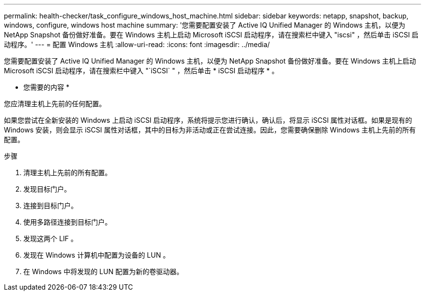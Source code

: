 ---
permalink: health-checker/task_configure_windows_host_machine.html 
sidebar: sidebar 
keywords: netapp, snapshot, backup, windows, configure, windows host machine 
summary: '您需要配置安装了 Active IQ Unified Manager 的 Windows 主机，以便为 NetApp Snapshot 备份做好准备。要在 Windows 主机上启动 Microsoft iSCSI 启动程序，请在搜索栏中键入 "iscsi" ，然后单击 iSCSI 启动程序。' 
---
= 配置 Windows 主机
:allow-uri-read: 
:icons: font
:imagesdir: ../media/


[role="lead"]
您需要配置安装了 Active IQ Unified Manager 的 Windows 主机，以便为 NetApp Snapshot 备份做好准备。要在 Windows 主机上启动 Microsoft iSCSI 启动程序，请在搜索栏中键入 "`iSCSI` " ，然后单击 * iSCSI 启动程序 * 。

* 您需要的内容 *

您应清理主机上先前的任何配置。

如果您尝试在全新安装的 Windows 上启动 iSCSI 启动程序，系统将提示您进行确认，确认后，将显示 iSCSI 属性对话框。如果是现有的 Windows 安装，则会显示 iSCSI 属性对话框，其中的目标为非活动或正在尝试连接。因此，您需要确保删除 Windows 主机上先前的所有配置。

.步骤
. 清理主机上先前的所有配置。
. 发现目标门户。
. 连接到目标门户。
. 使用多路径连接到目标门户。
. 发现这两个 LIF 。
. 发现在 Windows 计算机中配置为设备的 LUN 。
. 在 Windows 中将发现的 LUN 配置为新的卷驱动器。

